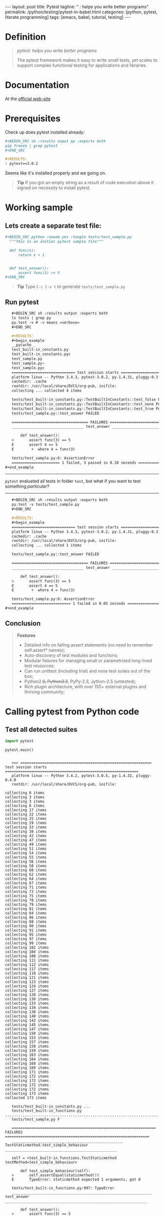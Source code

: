 #+BEGIN_HTML
---
layout: post
title: Pytest
tagline: " : helps you write better programs"
permalink: /python/testing/pytest-in-babel.html
categories: [python, pytest, literate programming]
tags: [emacs, babel, tutorial, testing]
---
#+END_HTML
#+OPTIONS: tags:nil num:nil \n:nil @:t ::t |:t ^:{} _:{} *:t

#+TOC: headlines 2

* Definition
  #+BEGIN_QUOTE
  /pytest: helps you write better programs/

  The pytest framework makes it easy to write small tests, yet scales
  to support complex functional testing for applications and
  libraries.
  #+END_QUOTE

* Documentation
  At the [[http://docs.pytest.org/en/latest/][official web-site]]

* Prerequisites
  Check up does pytest installed already:

  #+BEGIN_SRC org
  #+BEGIN_SRC sh :results ouput pp :exports both
  pip freeze | grep pytest
  ,#+END_SRC

  #+RESULTS:
  : pytest==3.0.2  
  #+END_SRC

  Seems like it's installed properly and we going on.
  #+BEGIN_QUOTE
  *Tip* If you got an empty string as a result of code execution above
   it signed on necessity to install pytest.
  #+END_QUOTE

* Working sample
  
** Lets create a separate test file:

   #+BEGIN_SRC org
   #+BEGIN_SRC python :noweb yes :tangle tests/test_sample.py
     """This is an initial pytest sample file"""

     def func(x):
         return x + 1


     def test_answer():
         assert func(3) == 5
   ,#+END_SRC   
   #+END_SRC

   #+BEGIN_QUOTE
   *Tip* Type =C-c C-v t= to generate ~tests/test_sample.py~
   #+END_QUOTE
  
** Run pytest

   #+BEGIN_SRC org
   #+BEGIN_SRC sh :results output :exports both
   ls tests | grep py
   py.test -v # -v means =verbose=
   ,#+END_SRC

   #+RESULTS:
   #+begin_example
   __pycache__
   test_built-in_constants.py
   test_built-in_constants.pyc
   test_sample.py
   test_sample.py~
   test_sample.pyc
   ============================= test session starts ==============================
   platform linux -- Python 3.4.3, pytest-3.0.2, py-1.4.31, pluggy-0.3.1 -- /usr/local/share/DVCS/lib/Python/venv/bin/python3
   cachedir: .cache
   rootdir: /usr/local/share/DVCS/org-pub, inifile: 
   collecting ... collected 4 items

   tests/test_built-in_constants.py::TestBuiltInConstants::test_false PASSED
   tests/test_built-in_constants.py::TestBuiltInConstants::test_none PASSED
   tests/test_built-in_constants.py::TestBuiltInConstants::test_true PASSED
   tests/test_sample.py::test_answer FAILED

   =================================== FAILURES ===================================
   _________________________________ test_answer __________________________________

       def test_answer():
   >       assert func(3) == 5
   E       assert 4 == 5
   E        +  where 4 = func(3)

   tests/test_sample.py:6: AssertionError
   ====================== 1 failed, 3 passed in 0.10 seconds ======================
#+end_example   
   #+END_SRC
-----
   =pytest= evaluated all tests in folder ~test~, but what if you want
   to test something /particular/?
-----

#+BEGIN_SRC org
   #+BEGIN_SRC sh :results output :exports both
   py.test -v tests/test_sample.py
   ,#+END_SRC

   #+RESULTS:
   #+begin_example
   ============================= test session starts ==============================
   platform linux -- Python 3.4.3, pytest-3.0.2, py-1.4.31, pluggy-0.3.1 -- /usr/local/share/DVCS/lib/Python/venv/bin/python3
   cachedir: .cache
   rootdir: /usr/local/share/DVCS/org-pub, inifile: 
   collecting ... collected 1 items

   tests/test_sample.py::test_answer FAILED

   =================================== FAILURES ===================================
   _________________________________ test_answer __________________________________

       def test_answer():
   >       assert func(3) == 5
   E       assert 4 == 5
   E        +  where 4 = func(3)

   tests/test_sample.py:6: AssertionError
   =========================== 1 failed in 0.05 seconds ===========================
#+end_example
#+END_SRC

** Conclusion
   #+BEGIN_QUOTE
   *Features*
  - Detailed info on failing assert statements (no need to remember self.assert* names); 
  - Auto-discovery of test modules and functions; 
  - Modular fixtures for managing small or parametrized long-lived test resources; 
  - Can run unittest (including trial) and nose test suites out of the box; 
  - Python2.6+, Python3.3+, PyPy-2.3, Jython-2.5 (untested); 
  - Rich plugin architecture, with over 150+ external plugins and thriving community; 
    #+END_QUOTE

* Calling pytest from Python code

** Test all detected suites
   #+BEGIN_SRC python :results output :pp :exports both :session pytest
     import pytest

     pytest.main()
   #+END_SRC

   #+RESULTS:
   #+begin_example

   >>> ============================================================ test session starts =============================================================
   platform linux -- Python 3.4.2, pytest-3.0.5, py-1.4.32, pluggy-0.4.0
   rootdir: /usr/local/share/DVCS/org-pub, inifile: 
   collecting 0 itemscollecting 3 itemscollecting 3 itemscollecting 6 itemscollecting 17 itemscollecting 22 itemscollecting 25 itemscollecting 29 itemscollecting 33 itemscollecting 38 itemscollecting 42 itemscollecting 47 itemscollecting 49 itemscollecting 51 itemscollecting 54 itemscollecting 55 itemscollecting 56 itemscollecting 58 itemscollecting 60 itemscollecting 62 itemscollecting 64 itemscollecting 67 itemscollecting 71 itemscollecting 73 itemscollecting 75 itemscollecting 78 itemscollecting 79 itemscollecting 81 itemscollecting 84 itemscollecting 86 itemscollecting 88 itemscollecting 90 itemscollecting 91 itemscollecting 95 itemscollecting 97 itemscollecting 99 itemscollecting 102 itemscollecting 104 itemscollecting 108 itemscollecting 111 itemscollecting 112 itemscollecting 117 itemscollecting 118 itemscollecting 121 itemscollecting 123 itemscollecting 124 itemscollecting 127 itemscollecting 128 itemscollecting 130 itemscollecting 133 itemscollecting 134 itemscollecting 138 itemscollecting 140 itemscollecting 142 itemscollecting 145 itemscollecting 147 itemscollecting 150 itemscollecting 153 itemscollecting 157 itemscollecting 158 itemscollecting 159 itemscollecting 163 itemscollecting 164 itemscollecting 168 itemscollecting 169 itemscollecting 171 itemscollecting 172 itemscollecting 172 itemscollecting 172 itemscollecting 172 itemscollecting 173 itemscollected 173 items 

   tests/test_built-in_constants.py ...
   tests/test_built-in_functions.py ..........................................................................................................................................................F..............
   tests/test_sample.py F

   ================================================================== FAILURES ==================================================================
   ___________________________________________________ TestStaticmethod.test_simple_behaviour ___________________________________________________

   self = <test_built-in_functions.TestStaticmethod testMethod=test_simple_behaviour>

       def test_simple_behaviour(self):
   >       self.assertEqual(staticmethod())
   E       TypeError: staticmethod expected 1 arguments, got 0

   tests/test_built-in_functions.py:997: TypeError
   ________________________________________________________________ test_answer _________________________________________________________________

       def test_answer():
   >       assert func(3) == 5
   E       assert 4 == 5
   E        +  where 4 = func(3)

   tests/test_sample.py:8: AssertionError
   ==================================================== 2 failed, 171 passed in 0.95 seconds ====================================================
   1
#+end_example

** Test particular case
   #+BEGIN_SRC python :results output :pp :exports both :session pytest
     import pytest

     pytest.main(['-k', 'test_answer'])
   #+END_SRC

   #+RESULTS:
   #+begin_example

   >>> ============================================================ test session starts =============================================================
   platform linux -- Python 3.4.2, pytest-3.0.5, py-1.4.32, pluggy-0.4.0
   rootdir: /usr/local/share/DVCS/org-pub, inifile: 
   collecting 0 itemscollecting 3 itemscollecting 3 itemscollecting 6 itemscollecting 17 itemscollecting 22 itemscollecting 25 itemscollecting 29 itemscollecting 33 itemscollecting 38 itemscollecting 42 itemscollecting 47 itemscollecting 49 itemscollecting 51 itemscollecting 54 itemscollecting 55 itemscollecting 56 itemscollecting 58 itemscollecting 60 itemscollecting 62 itemscollecting 64 itemscollecting 67 itemscollecting 71 itemscollecting 73 itemscollecting 75 itemscollecting 78 itemscollecting 79 itemscollecting 81 itemscollecting 84 itemscollecting 86 itemscollecting 88 itemscollecting 90 itemscollecting 91 itemscollecting 95 itemscollecting 97 itemscollecting 99 itemscollecting 102 itemscollecting 104 itemscollecting 108 itemscollecting 111 itemscollecting 112 itemscollecting 117 itemscollecting 118 itemscollecting 121 itemscollecting 123 itemscollecting 124 itemscollecting 127 itemscollecting 128 itemscollecting 130 itemscollecting 133 itemscollecting 134 itemscollecting 138 itemscollecting 140 itemscollecting 142 itemscollecting 145 itemscollecting 147 itemscollecting 150 itemscollecting 153 itemscollecting 157 itemscollecting 158 itemscollecting 159 itemscollecting 163 itemscollecting 164 itemscollecting 168 itemscollecting 169 itemscollecting 171 itemscollecting 172 itemscollecting 172 itemscollecting 172 itemscollecting 172 itemscollecting 173 itemscollected 173 items 

   tests/test_sample.py F

   ================================================================== FAILURES ==================================================================
   ________________________________________________________________ test_answer _________________________________________________________________

       def test_answer():
   >       assert func(3) == 5
   E       assert 4 == 5
   E        +  where 4 = func(3)

   tests/test_sample.py:8: AssertionError
   ============================================================ 172 tests deselected ============================================================
   ================================================== 1 failed, 172 deselected in 0.31 seconds ==================================================
   1
#+end_example


